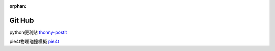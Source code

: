 :orphan:

Git Hub
================================

python便利貼
`thonny-postit <https://github.com/beardad1975/thonny-postit>`_


pie4t物理碰撞模擬
`pie4t <https://github.com/beardad1975/pie4t>`_


